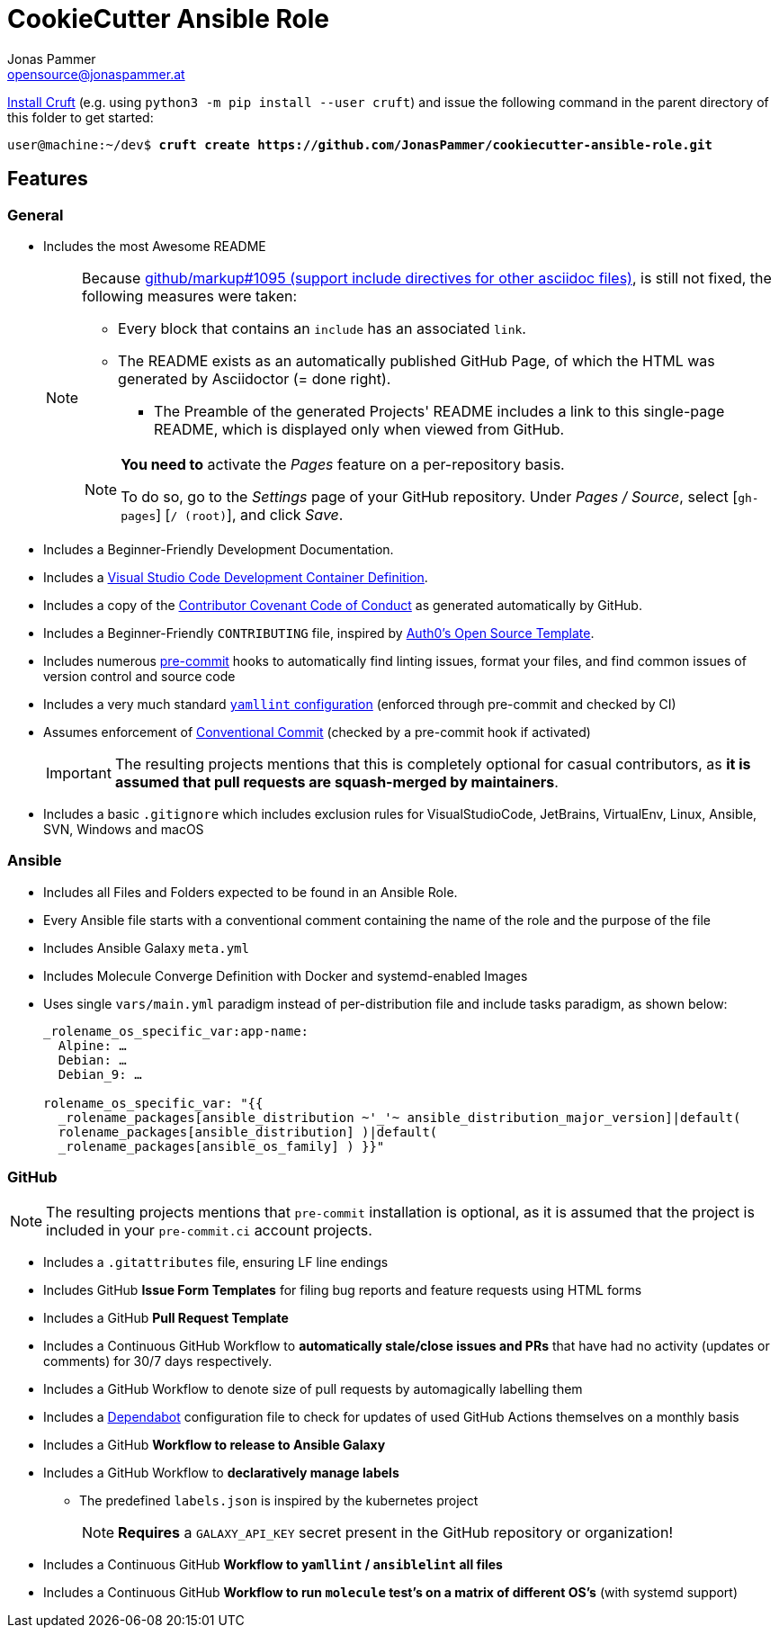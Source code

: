 = CookieCutter Ansible Role
Jonas Pammer <opensource@jonaspammer.at>;
:toc:
:toclevels: 3
:toc-placement!:

ifdef::env-github[]
// https://gist.github.com/dcode/0cfbf2699a1fe9b46ff04c41721dda74#admonitions
:tip-caption: :bulb:
:note-caption: :information_source:
:important-caption: :heavy_exclamation_mark:
:caution-caption: :fire:
:warning-caption: :warning:
endif::[]

https://github.com/cruft/cruft[
Install Cruft] (e.g. using `python3 -m pip install --user cruft`)
and issue the following command in the parent directory of this folder
to get started:

[subs="+quotes,attributes"]
----
user@machine:~/dev$ *cruft create https://github.com/JonasPammer/cookiecutter-ansible-role.git*
----

== Features

=== General
* Includes the most Awesome README
+
[NOTE]
====
Because
https://github.com/github/markup/issues/1095[github/markup#1095 (support include directives for other asciidoc files)],
is still not fixed, the following measures were taken:

* Every block that contains an `include` has an associated `link`.
* The README exists as an automatically published GitHub Page, of which the HTML was generated by Asciidoctor (= done right).
** The Preamble of the generated Projects' README includes a link to this single-page README,
which is displayed only when viewed from GitHub.

[NOTE]
=====
*You need to* activate the _Pages_ feature on a per-repository basis.

To do so, go to the _Settings_ page of your GitHub repository. Under _Pages / Source_, select [`gh-pages`] [`/ (root)`], and click _Save_.
=====
====

* Includes a Beginner-Friendly Development Documentation.

* Includes a
  https://code.visualstudio.com/docs/remote/containers[Visual Studio Code Development Container Definition].

* Includes a copy of the
  https://www.contributor-covenant.org/version/2/0/code_of_conduct/[Contributor Covenant Code of Conduct] as generated automatically by GitHub.

* Includes a Beginner-Friendly `CONTRIBUTING` file, inspired by
  https://github.com/auth0/open-source-template/blob/master/GENERAL-CONTRIBUTING.md[Auth0's Open Source Template].

* Includes numerous https://pre-commit.com/[pre-commit] hooks to automatically
  find linting issues, format your files, and find common issues of version control and source code

* Includes a very much standard
  https://yamllint.readthedocs.io/en/stable/configuration.html#default-configuration[`yamllint` configuration]
  (enforced through pre-commit and checked by CI)

* Assumes enforcement of
  https://gist.github.com/JonasPammer/4ea577854ae10afe644bff366d7b2a8a[Conventional Commit]
  (checked by a pre-commit hook if activated)
+
[IMPORTANT]
====
The resulting projects mentions that this is completely optional for casual contributors,
as *it is assumed that pull requests are squash-merged by maintainers*.
====
* Includes a basic `.gitignore` which includes exclusion rules for VisualStudioCode, JetBrains, VirtualEnv, Linux, Ansible, SVN, Windows and macOS

=== Ansible

* Includes all Files and Folders expected to be found in an Ansible Role.
* Every Ansible file starts with a conventional comment containing the name of the role and the purpose of the file
* Includes Ansible Galaxy `meta.yml`
* Includes Molecule Converge Definition with Docker and systemd-enabled Images
* Uses single `vars/main.yml` paradigm instead of per-distribution file and include tasks paradigm, as shown below:
+
[source,yaml]
----
_rolename_os_specific_var:app-name:
  Alpine: …
  Debian: …
  Debian_9: …

rolename_os_specific_var: "{{
  _rolename_packages[ansible_distribution ~'_'~ ansible_distribution_major_version]|default(
  rolename_packages[ansible_distribution] )|default(
  _rolename_packages[ansible_os_family] ) }}"
----

=== GitHub

[NOTE]
====
The resulting projects mentions that `pre-commit` installation is optional,
as it is assumed that the project is included in your `pre-commit.ci` account projects.
====

* Includes a `.gitattributes` file, ensuring LF line endings
* Includes GitHub *Issue Form Templates* for filing bug reports and feature requests using HTML forms
* Includes a GitHub *Pull Request Template*
* Includes a Continuous GitHub Workflow to *automatically stale/close issues and PRs* that have had no activity (updates or comments) for 30/7 days respectively.
* Includes a GitHub Workflow to denote size of pull requests by automagically labelling them
* Includes a
  https://docs.github.com/en/code-security/supply-chain-security/keeping-your-dependencies-updated-automatically/about-dependabot-version-updates[Dependabot]
  configuration file to check for updates of used GitHub Actions themselves on a monthly basis
* Includes a GitHub *Workflow to release to Ansible Galaxy*
* Includes a GitHub Workflow to *declaratively manage labels*
** The predefined `labels.json` is inspired by the kubernetes project
+
[NOTE]
====
*Requires* a `GALAXY_API_KEY` secret present in the GitHub repository or organization!
====
* Includes a Continuous GitHub *Workflow to `yamllint` / `ansiblelint` all files*
* Includes a Continuous GitHub *Workflow to run `molecule` test's on a matrix of different OS's* (with systemd support)
